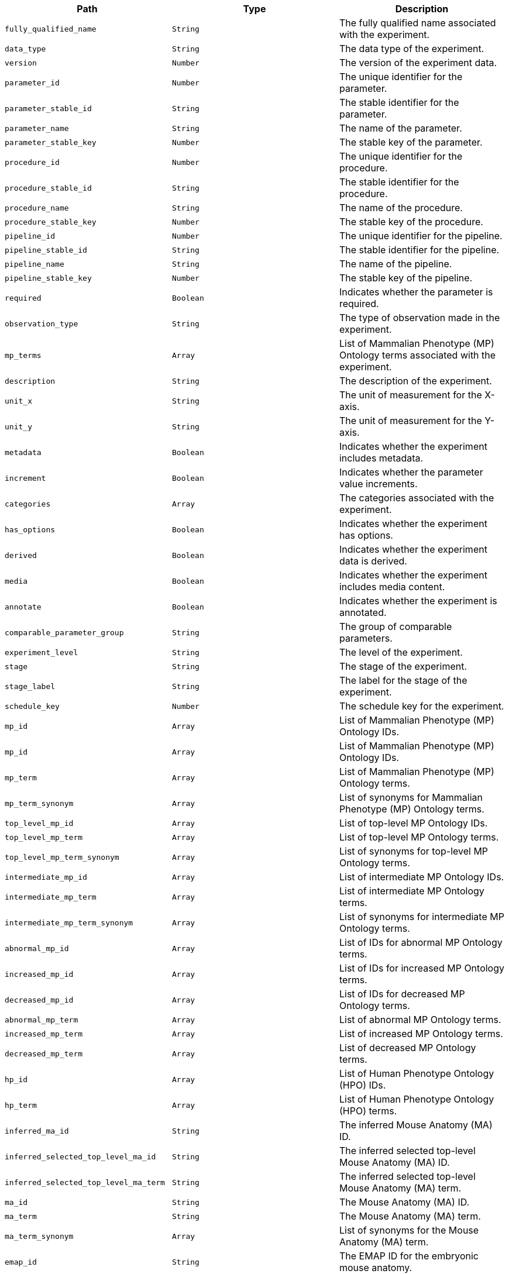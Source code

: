 |===
|Path|Type|Description

|`+fully_qualified_name+`
|`+String+`
|The fully qualified name associated with the experiment.

|`+data_type+`
|`+String+`
|The data type of the experiment.

|`+version+`
|`+Number+`
|The version of the experiment data.

|`+parameter_id+`
|`+Number+`
|The unique identifier for the parameter.

|`+parameter_stable_id+`
|`+String+`
|The stable identifier for the parameter.

|`+parameter_name+`
|`+String+`
|The name of the parameter.

|`+parameter_stable_key+`
|`+Number+`
|The stable key of the parameter.

|`+procedure_id+`
|`+Number+`
|The unique identifier for the procedure.

|`+procedure_stable_id+`
|`+String+`
|The stable identifier for the procedure.

|`+procedure_name+`
|`+String+`
|The name of the procedure.

|`+procedure_stable_key+`
|`+Number+`
|The stable key of the procedure.

|`+pipeline_id+`
|`+Number+`
|The unique identifier for the pipeline.

|`+pipeline_stable_id+`
|`+String+`
|The stable identifier for the pipeline.

|`+pipeline_name+`
|`+String+`
|The name of the pipeline.

|`+pipeline_stable_key+`
|`+Number+`
|The stable key of the pipeline.

|`+required+`
|`+Boolean+`
|Indicates whether the parameter is required.

|`+observation_type+`
|`+String+`
|The type of observation made in the experiment.

|`+mp_terms+`
|`+Array+`
|List of Mammalian Phenotype (MP) Ontology terms associated with the experiment.

|`+description+`
|`+String+`
|The description of the experiment.

|`+unit_x+`
|`+String+`
|The unit of measurement for the X-axis.

|`+unit_y+`
|`+String+`
|The unit of measurement for the Y-axis.

|`+metadata+`
|`+Boolean+`
|Indicates whether the experiment includes metadata.

|`+increment+`
|`+Boolean+`
|Indicates whether the parameter value increments.

|`+categories+`
|`+Array+`
|The categories associated with the experiment.

|`+has_options+`
|`+Boolean+`
|Indicates whether the experiment has options.

|`+derived+`
|`+Boolean+`
|Indicates whether the experiment data is derived.

|`+media+`
|`+Boolean+`
|Indicates whether the experiment includes media content.

|`+annotate+`
|`+Boolean+`
|Indicates whether the experiment is annotated.

|`+comparable_parameter_group+`
|`+String+`
|The group of comparable parameters.

|`+experiment_level+`
|`+String+`
|The level of the experiment.

|`+stage+`
|`+String+`
|The stage of the experiment.

|`+stage_label+`
|`+String+`
|The label for the stage of the experiment.

|`+schedule_key+`
|`+Number+`
|The schedule key for the experiment.

|`+mp_id+`
|`+Array+`
|List of Mammalian Phenotype (MP) Ontology IDs.

|`+mp_id+`
|`+Array+`
|List of Mammalian Phenotype (MP) Ontology IDs.

|`+mp_term+`
|`+Array+`
|List of Mammalian Phenotype (MP) Ontology terms.

|`+mp_term_synonym+`
|`+Array+`
|List of synonyms for Mammalian Phenotype (MP) Ontology terms.

|`+top_level_mp_id+`
|`+Array+`
|List of top-level MP Ontology IDs.

|`+top_level_mp_term+`
|`+Array+`
|List of top-level MP Ontology terms.

|`+top_level_mp_term_synonym+`
|`+Array+`
|List of synonyms for top-level MP Ontology terms.

|`+intermediate_mp_id+`
|`+Array+`
|List of intermediate MP Ontology IDs.

|`+intermediate_mp_term+`
|`+Array+`
|List of intermediate MP Ontology terms.

|`+intermediate_mp_term_synonym+`
|`+Array+`
|List of synonyms for intermediate MP Ontology terms.

|`+abnormal_mp_id+`
|`+Array+`
|List of IDs for abnormal MP Ontology terms.

|`+increased_mp_id+`
|`+Array+`
|List of IDs for increased MP Ontology terms.

|`+decreased_mp_id+`
|`+Array+`
|List of IDs for decreased MP Ontology terms.

|`+abnormal_mp_term+`
|`+Array+`
|List of abnormal MP Ontology terms.

|`+increased_mp_term+`
|`+Array+`
|List of increased MP Ontology terms.

|`+decreased_mp_term+`
|`+Array+`
|List of decreased MP Ontology terms.

|`+hp_id+`
|`+Array+`
|List of Human Phenotype Ontology (HPO) IDs.

|`+hp_term+`
|`+Array+`
|List of Human Phenotype Ontology (HPO) terms.

|`+inferred_ma_id+`
|`+String+`
|The inferred Mouse Anatomy (MA) ID.

|`+inferred_selected_top_level_ma_id+`
|`+String+`
|The inferred selected top-level Mouse Anatomy (MA) ID.

|`+inferred_selected_top_level_ma_term+`
|`+String+`
|The inferred selected top-level Mouse Anatomy (MA) term.

|`+ma_id+`
|`+String+`
|The Mouse Anatomy (MA) ID.

|`+ma_term+`
|`+String+`
|The Mouse Anatomy (MA) term.

|`+ma_term_synonym+`
|`+Array+`
|List of synonyms for the Mouse Anatomy (MA) term.

|`+emap_id+`
|`+String+`
|The EMAP ID for the embryonic mouse anatomy.

|`+emap_term+`
|`+String+`
|The EMAP term for the embryonic mouse anatomy.

|`+anatomy_id+`
|`+String+`
|The anatomy ID.

|`+anatomy_term+`
|`+String+`
|The anatomy term.

|`+anatomy_term_synonym+`
|`+Array+`
|List of synonyms for the anatomy term.

|`+embryo_anatomy_id+`
|`+String+`
|The embryo anatomy ID.

|`+embryo_anatomy_term+`
|`+String+`
|The embryo anatomy term.

|`+top_level_embryo_anatomy_id+`
|`+Array+`
|List of top-level embryo anatomy IDs.

|`+top_level_embryo_anatomy_term+`
|`+Array+`
|List of top-level embryo anatomy terms.

|`+mouse_anatomy_id+`
|`+String+`
|The mouse anatomy ID.

|`+mouse_anatomy_term+`
|`+String+`
|The mouse anatomy term.

|`+top_level_mouse_anatomy_id+`
|`+Array+`
|List of top-level mouse anatomy IDs.

|`+top_level_mouse_anatomy_term+`
|`+Array+`
|List of top-level mouse anatomy terms.

|`+imits_phenotype_started+`
|`+Array+`
|List indicating the start of phenotype analysis.

|`+imits_phenotype_complete+`
|`+Array+`
|List indicating the completion of phenotype analysis.

|`+imits_phenotype_status+`
|`+Array+`
|List describing the status of phenotype analysis.

|===